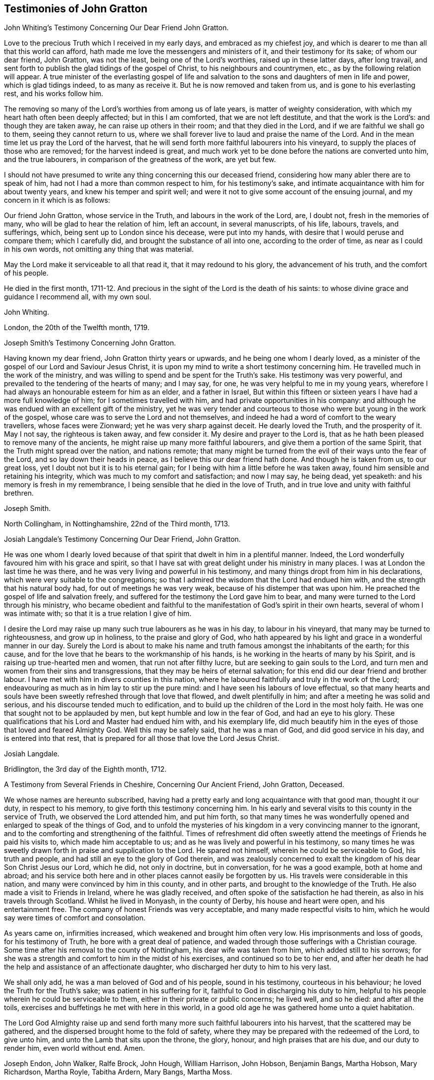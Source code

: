 == Testimonies of John Gratton

John Whiting`'s Testimony Concerning Our Dear Friend John Gratton.

Love to the precious Truth which I received in my early days,
and embraced as my chiefest joy,
and which is dearer to me than all that this world can afford,
hath made me love the messengers and ministers of it, and their testimony for its sake;
of whom our dear friend, John Gratton, was not the least,
being one of the Lord`'s worthies, raised up in these latter days, after long travail,
and sent forth to publish the glad tidings of the gospel of Christ,
to his neighbours and countrymen, etc., as by the following relation will appear.
A true minister of the everlasting gospel of life and salvation
to the sons and daughters of men in life and power,
which is glad tidings indeed, to as many as receive it.
But he is now removed and taken from us, and is gone to his everlasting rest,
and his works follow him.

The removing so many of the Lord`'s worthies from among us of late years,
is matter of weighty consideration, with which my heart hath often been deeply affected;
but in this I am comforted, that we are not left destitute,
and that the work is the Lord`'s: and though they are taken away,
he can raise up others in their room; and that they died in the Lord,
and if we are faithful we shall go to them, seeing they cannot return to us,
where we shall forever live to laud and praise the name of the Lord.
And in the mean time let us pray the Lord of the harvest,
that he will send forth more faithful labourers into his vineyard,
to supply the places of those who are removed; for the harvest indeed is great,
and much work yet to be done before the nations are converted unto him,
and the true labourers, in comparison of the greatness of the work, are yet but few.

I should not have presumed to write any thing concerning this our deceased friend,
considering how many abler there are to speak of him,
had not I had a more than common respect to him, for his testimony`'s sake,
and intimate acquaintance with him for about twenty years,
and knew his temper and spirit well;
and were it not to give some account of the ensuing journal,
and my concern in it which is as follows:

Our friend John Gratton, whose service in the Truth, and labours in the work of the Lord,
are, I doubt not, fresh in the memories of many,
who will be glad to hear the relation of him, left an account, in several manuscripts,
of his life, labours, travels, and sufferings, which,
being sent up to London since his decease, were put into my hands,
with desire that I would peruse and compare them; which I carefully did,
and brought the substance of all into one, according to the order of time,
as near as I could in his own words, not omitting any thing that was material.

May the Lord make it serviceable to all that read it, that it may redound to his glory,
the advancement of his truth, and the comfort of his people.

He died in the first month,
1711-12. And precious in the sight of the Lord is the death of his saints:
to whose divine grace and guidance I recommend all, with my own soul.

John Whiting.

London, the 20th of the Twelfth month, 1719.

Joseph Smith`'s Testimony Concerning John Gratton.

Having known my dear friend, John Gratton thirty years or upwards,
and he being one whom I dearly loved,
as a minister of the gospel of our Lord and Saviour Jesus Christ,
it is upon my mind to write a short testimony concerning him.
He travelled much in the work of the ministry,
and was willing to spend and be spent for the Truth`'s sake.
His testimony was very powerful, and prevailed to the tendering of the hearts of many;
and I may say, for one, he was very helpful to me in my young years,
wherefore I had always an honourable esteem for him as an elder, and a father in Israel,
But within this fifteen or sixteen years I have had a more full knowledge of him;
for I sometimes travelled with him, and had private opportunities in his company:
and although he was endued with an excellent gift of the ministry,
yet he was very tender and courteous to those who
were but young in the work of the gospel,
whose care was to serve the Lord and not themselves,
and indeed he had a word of comfort to the weary travellers, whose faces were Zionward;
yet he was very sharp against deceit.
He dearly loved the Truth, and the prosperity of it.
May I not say, the righteous is taken away, and few consider it.
My desire and prayer to the Lord is,
that as he hath been pleased to remove many of the ancients,
he might raise up many more faithful labourers,
and give them a portion of the same Spirit, that the Truth might spread over the nation,
and nations remote;
that many might be turned from the evil of their ways unto the fear of the Lord,
and so lay down their heads in peace, as I believe this our dear friend hath done.
And though he is taken from us, to our great loss,
yet I doubt not but it is to his eternal gain;
for I being with him a little before he was taken away,
found him sensible and retaining his integrity,
which was much to my comfort and satisfaction; and now I may say, he being dead,
yet speaketh: and his memory is fresh in my remembrance,
I being sensible that he died in the love of Truth,
and in true love and unity with faithful brethren.

Joseph Smith.

North Collingham, in Nottinghamshire, 22nd of the Third month, 1713.

Josiah Langdale`'s Testimony Concerning Our Dear Friend, John Gratton.

He was one whom I dearly loved because of that spirit
that dwelt in him in a plentiful manner.
Indeed, the Lord wonderfully favoured him with his grace and spirit,
so that I have sat with great delight under his ministry in many places.
I was at London the last time he was there,
and he was very living and powerful in his testimony,
and many things dropt from him in his declarations,
which were very suitable to the congregations;
so that I admired the wisdom that the Lord had endued him with,
and the strength that his natural body had, for out of meetings he was very weak,
because of his distemper that was upon him.
He preached the gospel of life and salvation freely,
and suffered for the testimony the Lord gave him to bear,
and many were turned to the Lord through his ministry,
who became obedient and faithful to the manifestation
of God`'s spirit in their own hearts,
several of whom I was intimate with; so that it is a true relation I give of him.

I desire the Lord may raise up many such true labourers as he was in his day,
to labour in his vineyard, that many may be turned to righteousness,
and grow up in holiness, to the praise and glory of God,
who hath appeared by his light and grace in a wonderful manner in our day.
Surely the Lord is about to make his name and truth
famous amongst the inhabitants of the earth;
for this cause, and for the love that he bears to the workmanship of his hands,
is he working in the hearts of many by his Spirit,
and is raising up true-hearted men and women, that run not after filthy lucre,
but are seeking to gain souls to the Lord,
and turn men and women from their sins and transgressions,
that they may be heirs of eternal salvation;
for this end did our dear friend and brother labour.
I have met with him in divers counties in this nation,
where he laboured faithfully and truly in the work of the Lord;
endeavouring as much as in him lay to stir up the pure mind:
and I have seen his labours of love effectual,
so that many hearts and souls have been sweetly refreshed through that love that flowed,
and dwelt plentifully in him; and after a meeting he was solid and serious,
and his discourse tended much to edification,
and to build up the children of the Lord in the most holy faith.
He was one that sought not to be applauded by men,
but kept humble and low in the fear of God, and had an eye to his glory.
These qualifications that his Lord and Master had endued him with,
and his exemplary life,
did much beautify him in the eyes of those that loved and feared Almighty God.
Well this may be safely said, that he was a man of God, and did good service in his day,
and is entered into that rest,
that is prepared for all those that love the Lord Jesus Christ.

Josiah Langdale.

Bridlington, the 3rd day of the Eighth month, 1712.

A Testimony from Several Friends in Cheshire, Concerning Our Ancient Friend,
John Gratton, Deceased.

We whose names are hereunto subscribed,
having had a pretty early and long acquaintance with that good man, thought it our duty,
in respect to his memory, to give forth this testimony concerning him.
In his early and several visits to this county in the service of Truth,
we observed the Lord attended him, and put him forth,
so that many times he was wonderfully opened and enlarged to speak of the things of God,
and to unfold the mysteries of his kingdom in a very convincing manner to the ignorant,
and to the comforting and strengthening of the faithful.
Times of refreshment did often sweetly attend the
meetings of Friends he paid his visits to,
which made him acceptable to us; and as he was lively and powerful in his testimony,
so many times he was sweetly drawn forth in praise and supplication to the Lord.
He spared not himself, wherein he could be serviceable to God, his truth and people,
and had still an eye to the glory of God therein,
and was zealously concerned to exalt the kingdom of his dear Son Christ Jesus our Lord,
which he did, not only in doctrine, but in conversation, for he was a good example,
both at home and abroad;
and his service both here and in other places cannot easily be forgotten by us.
His travels were considerable in this nation,
and many were convinced by him in this county, and in other parts,
and brought to the knowledge of the Truth.
He also made a visit to Friends in Ireland, where he was gladly received,
and often spoke of the satisfaction he had therein,
as also in his travels through Scotland.
Whilst he lived in Monyash, in the county of Derby, his house and heart were open,
and his entertainment free.
The company of honest Friends was very acceptable,
and many made respectful visits to him,
which he would say were times of comfort and consolation.

As years came on, infirmities increased, which weakened and brought him often very low.
His imprisonments and loss of goods, for his testimony of Truth,
he bore with a great deal of patience,
and waded through those sufferings with a Christian courage.
Some time after his removal to the county of Nottingham,
his dear wife was taken from him, which added still to his sorrows;
for she was a strength and comfort to him in the midst of his exercises,
and continued so to be to her end,
and after her death he had the help and assistance of an affectionate daughter,
who discharged her duty to him to his very last.

We shall only add, he was a man beloved of God and of his people, sound in his testimony,
courteous in his behaviour; he loved the Truth for the Truth`'s sake;
was patient in his suffering for it, faithful to God in discharging his duty to him,
helpful to his people wherein he could be serviceable to them,
either in their private or public concerns; he lived well, and so he died:
and after all the toils, exercises and buffetings he met with here in this world,
in a good old age he was gathered home unto a quiet habitation.

The Lord God Almighty raise up and send forth many
more such faithful labourers into his harvest,
that the scattered may be gathered, and the dispersed brought home to the fold of safety,
where they may be prepared with the redeemed of the Lord, to give unto him,
and unto the Lamb that sits upon the throne, the glory, honour,
and high praises that are his due, and our duty to render him, even world without end.
Amen.

Joseph Endon, John Walker, Ralfe Brock, John Hough, William Harrison, John Hobson,
Benjamin Bangs, Martha Hobson, Mary Richardson, Martha Royle, Tabitha Ardern, Mary Bangs,
Martha Moss.

Stockport, the 2nd of the First month, 1712-13.

The Testimony of Several Friends Belonging La Monyash Monthly Meeting,
Concerning Our Deceased Friend, John Gratton.

We whose names are hereunto subscribed, being members of Monyash monthly meeting,
whereunto our well beloved friend, John Gratton, did many years belong,
in which time we were intimately acquainted with him;
enjoyed many comfortable and precious opportunities in conversing together,
and were often refreshed under his ministry; do find ourselves concerned,
as a duty we owe to his memory,
and for the recommending his Christian labours to succeeding ages,
to write this brief testimony concerning him.
He was a man of note in his country,
and one whose Christianity did show itself in the spirit of meekness and humility,
notwithstanding many troubles and exercises which he met with.
He was also an able minister of the everlasting gospel,
being made instrumental in the convincement of many.
He had great openings, was sound in doctrine, and skilful in hitting the mark.
His ministry was lively and powerful, plentifully opening the Scriptures.
He travelled much in the service of Truth, both in this nation,
and in other countries adjacent.
His residence was at Monyash, in the county of Derby, above forty years,
where we were often comforted in his company, and therefore loved him in the Truth,
and do believe that he lived and died a servant of the Lord.
He departed this life at Farnsfield, in Nottinghamshire,
in the sixty-ninth year of his age.

Elihu Hall, Henry Bowman, Cornelius Bowman, George Potter, Rebecca Bowman, Ann Bowman,
Sarah Potter, Hester Bowman.

Phebe Bateman`'s Testimony Concerning Her Dear Father and Mother.

It hath been much in my mind to give a short account
of the latter end of my dear and tender parents,
it pleasing the Lord so to order it,
that they both finished their days with me at Farnsfield, in Nottinghamshire.
They broke up house-keeping at Monyash, in the fourth month, 1707,
and went from thence to brother Joseph`'s, and after a short stay there, came hither.
My dear mother had been weakly about half-a-year before, but then was something better,
and went a journey with my dear father.
She had a tender care for us all, being a very affectionate, loving, tender mother;
and in our bringing up, had an eye to the Lord, that we might be trained up in his fear,
and was not backward in reproving us for any appearance of evil.
My father being about five years and a half in prison, when we were but young,
the tuition of us fell mostly upon her; and as we grew up,
she would often advise us to diligence and carefulness, not only to the Lord,
but in the outward affairs of the world, that none might be losers by us.
Her weakness of body increased fast on her,
so that she much desired her time here might not be long, if the Lord saw it good,
yet was freely given up to his holy will, and would say to me, "`Do not desire my life,
but give me up freely.
I know I might have been assisting to thee, if the Lord had been pleased to order it,
but my desires are more to be gone, if he see it good, than to live any longer here.`"
She had a tender regard in her mind for dear father, that he might not be neglected,
and I being pretty much taken up in attending her, she would often say,
"`Dost thou take care of thy father?`"
For as their love and sympathy had been great in all times of trial of what sort soever,
so it continued to the last.
I believe she never hindered or discouraged him once
from going out in the service of the blessed Truth,
but was an encourager of him,
and in his absence very diligent and careful that nothing
might go amiss to make him uneasy at his return,
so that he was much at liberty to serve the Lord
for many years before he gave up house-keeping.

She was preserved in much patience and resignation to the will of the Lord, often saying,
she had hope in him; was very sensible to the last,
and departed this life in much quietness and stillness,
as if she had been going to sleep, without either sigh or groan,
the 4th of the tenth month, 1707, and I believe,
is entered into the rest which is prepared for the righteous,
in the sixty-fifth year of her age, they having lived together nearly thirty-nine years.
She was buried the 7th of the tenth month, in the burying place of Friends,
by the meetinghouse in Farnsfield, many Friends accompanying her body to the grave.

My dear father was then very weakly,
and the loss of my dear mother was a near trial and exercise to him; she having been,
as he himself said, a sweet help to him in the Lord,
was deeply bowed in spirit for the loss of her, yet freely gave her up to the Lord.
He was now brought so low and weak, that few who saw him,
thought he would continue long after her:
but it pleased the Lord in his great love and infinite goodness,
to raise him up in some measure, though he continued weak all along,
but was enabled to go up to London the summer following, to see and visit Friends,
being out near half a year, in which time he had several fits of illness,
but the sorest time was at the house of R. Richardson,
he and his wife being very tender of him.
Yet his desire was great to get to my house, if the Lord saw it good;
and he was pleased to raise him up again,
so that he was enabled to get home the 29th of the seventh month, 1708.
He continued weakly, being attended with various exercises,
which often brought him very low,
though sometimes he was enabled to take a little journey to visit Friends.

The last winter he sensibly decayed, so that he would often say to me,
he could not continue long, his stomach being so weak,
he could take little food for several months before he died.
His desires were great to go hence, if the Lord saw it good;
and as his weakness increased, his desires, if could be,
grew stronger and more earnest with the Lord to remove him out of this troublesome world,
being well satisfied his day`'s work was over, yet desired to wait the Lord`'s time.
My eldest daughter being then very ill, he often gave good advice and counsel to her,
to fear the Lord, and be obedient to her parents, with more to that effect,
to all my children.

About a month before his decease, I was called on so suddenly,
that it was thought he could not live till I came to him.
I found my children and the maid weeping, thinking he would not have spoken again,
but when I came to him, he broke out into tears, saying,
he thought he should never have seen me more;
but soon got a little strength to sit up in his chair,
and called all the children to him, one by one, and kissed them, giving them good advice;
saying it was a great comfort to him to see we should
part in so much love and unity one with another;
and calling for the maid, spoke very tenderly and lovingly to her.
Being attended with sore sickness and pain, he said, "`Lord, I pray thee give me ease,
if it be thy holy will, and remove me soon out of this body.
Thou knowest it is through thy great mercy that we have hope in thee.
Lord, I pray thee, be with my children that I leave behind,
and with all friends and neighbours of what profession soever:
it is through Christ Jesus our Advocate, who is gone before us,
that we are enabled to come to thee.`"
His pain and exercise of body continuing, he said again, "`Lord, if it be thy holy will,
remove me out of this troublesome body.`"
Another time, some Friends being come to visit him, I told him,
here were Friends come to see him; he said, they might see he was a weak man;
and looking on them as they sat by him, he said, "`The Lord bless his people,
and prosper his Truth amongst them, and enable them to live in love one with another.`"
Not long after, weakening very fast, he said, "`Lord,
I freely commit my soul and spirit unto thee;`" desiring
to have his dear love given to Friends,
naming several in particular.
A little before he died, he told me, he thought he should be gone in half an hour,
being very sensible to the last.

He departed this life on the 9th of the first month, 1711-12, and is, I hope,
at rest with the Lord, where the wicked cease from troubling, and where,
the weary are at rest.
He was buried beside my dear mother the 11th of the same,
in the sixty-ninth year of his age,
having been convinced of the Truth about forty years.

Phebe Bateman.

Farnsfieid, 1712.
